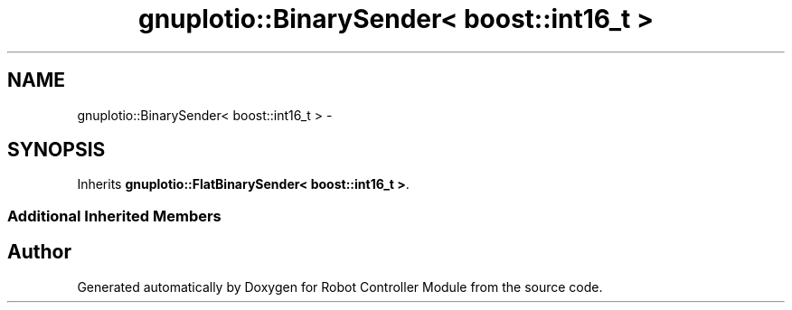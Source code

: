 .TH "gnuplotio::BinarySender< boost::int16_t >" 3 "Mon Nov 25 2019" "Version 7.0" "Robot Controller Module" \" -*- nroff -*-
.ad l
.nh
.SH NAME
gnuplotio::BinarySender< boost::int16_t > \- 
.SH SYNOPSIS
.br
.PP
.PP
Inherits \fBgnuplotio::FlatBinarySender< boost::int16_t >\fP\&.
.SS "Additional Inherited Members"


.SH "Author"
.PP 
Generated automatically by Doxygen for Robot Controller Module from the source code\&.
